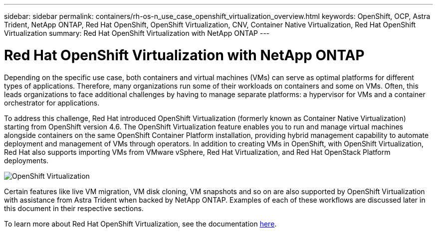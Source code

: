 ---
sidebar: sidebar
permalink: containers/rh-os-n_use_case_openshift_virtualization_overview.html
keywords: OpenShift, OCP, Astra Trident, NetApp ONTAP, Red Hat OpenShift, OpenShift Virtualization, CNV, Container Native Virtualization, Red Hat OpenShift Virtualization
summary: Red Hat OpenShift Virtualization with NetApp ONTAP
---

= Red Hat OpenShift Virtualization with NetApp ONTAP
:hardbreaks:
:nofooter:
:icons: font
:linkattrs:
:imagesdir: ../media/

[.lead]
Depending on the specific use case, both containers and virtual machines (VMs) can serve as optimal platforms for different types of applications. Therefore, many organizations run some of their workloads on containers and some on VMs. Often, this leads organizations to face additional challenges by having to manage separate platforms: a hypervisor for VMs and a container orchestrator for applications.

To address this challenge, Red Hat introduced OpenShift Virtualization (formerly known as Container Native Virtualization) starting from OpenShift version 4.6. The OpenShift Virtualization feature enables you to run and manage virtual machines alongside containers on the same OpenShift Container Platform installation, providing hybrid management capability to automate deployment and management of VMs through operators. In addition to creating VMs in OpenShift, with OpenShift Virtualization, Red Hat also supports importing VMs from VMware vSphere, Red Hat Virtualization, and Red Hat OpenStack Platform deployments.

image:redhat_openshift_image44.jpg[OpenShift Virtualization]

Certain features like live VM migration, VM disk cloning, VM snapshots and so on are also supported by OpenShift Virtualization with assistance from Astra Trident when backed by NetApp ONTAP. Examples of each of these workflows are discussed later in this document in their respective sections.

To learn more about Red Hat OpenShift Virtualization, see the documentation https://www.openshift.com/learn/topics/virtualization/[here].

